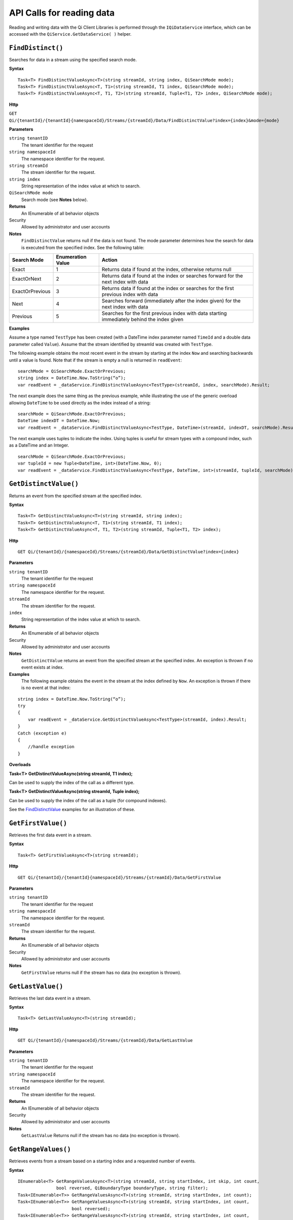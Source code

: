 API Calls for reading data
===========================

Reading and writing data with the Qi Client Libraries is performed through the ``IQiDataService`` interface, which can be accessed with the ``QiService.GetDataService( )`` helper.

``FindDistinct()``
----------------

Searches for data in a stream using the specified search mode.


**Syntax**

::
 
    Task<T> FindDistinctValueAsync<T>(string streamId, string index, QiSearchMode mode);
    Task<T> FindDistinctValueAsync<T, T1>(string streamId, T1 index, QiSearchMode mode);
    Task<T> FindDistinctValueAsync<T, T1, T2>(string streamId, Tuple<T1, T2> index, QiSearchMode mode);

**Http**

``GET Qi/{tenantId}/{tenantId}{namespaceId}/Streams/{streamId}/Data/FindDistinctValue?index={index}&mode={mode}``

	
**Parameters**

``string tenantID``
  The tenant identifier for the request
``string namespaceId``
  The namespace identifier for the request.
``string streamId``
  The stream identifier for the request.
``string index``
  String representation of the index value at which to search.
``QiSearchMode mode``
  Search mode (see **Notes** below).
  

**Returns**
  An IEnumerable of all behavior objects

Security
  Allowed by administrator and user accounts
  
**Notes**
  ``FindDistinctValue`` returns null if the data is not found.
  The mode parameter determines how the search for data is executed from the specified index. See the following table:

+-------------------+------------+-------------------------------------------------------------------+
|Search Mode        |Enumeration |Action                                                             |
|                   |Value       |                                                                   |
+===================+============+===================================================================+
|Exact              |1           |Returns data if found at the index, otherwise returns null         |      
+-------------------+------------+-------------------------------------------------------------------+
|ExactOrNext        |2           |Returns data if found at the index or searches forward for the     |
|                   |            |next index with data                                               |
+-------------------+------------+-------------------------------------------------------------------+
|ExactOrPrevious    |3           |Returns data if found at the index or searches for the first       |
|                   |            |previous index with data                                           |
+-------------------+------------+-------------------------------------------------------------------+
|Next               |4           |Searches forward (immediately after the index given) for the next  |
|                   |            |index with data                                                    |
+-------------------+------------+-------------------------------------------------------------------+
|Previous           |5           |Searches for the first previous index with data starting           |
|                   |            |immediately behind the index given                                 |
+-------------------+------------+-------------------------------------------------------------------+

**Examples**

Assume a type named ``TestType`` has been created (with a DateTime index
parameter named ``TimeId`` and a double data parameter called ``Value``).
Assume that the stream identified by streamId was created with
``TestType``.

The following example obtains the most recent event in the stream by
starting at the index ``Now`` and searching backwards until a value is
found. Note that if the stream is empty a null is returned in ``readEvent``:

::

    searchMode = QiSearchMode.ExactOrPrevious;
    string index = DateTime.Now.ToString(“o”);
    var readEvent = _dataService.FindDistinctValueAsync<TestType>(streamId, index, searchMode).Result;

The next example does the same thing as the previous example, while illustrating the use of the
generic overload allowing ``DateTime`` to be used directly as the index
instead of a string:

::

    searchMode = QiSearchMode.ExactOrPrevious;
    DateTime indexDT = DateTime.Now;
    var readEvent = _dataService.FindDistinctValueAsync<TestType, DateTime>(streamId, indexDT, searchMode).Result;

The next example uses tuples to indicate the index. Using tuples is useful for
stream types with a compound index, such as a DateTime and an Integer.

::

    searchMode = QiSearchMode.ExactOrPrevious;
    var tupleId = new Tuple<DateTime, int>(DateTime.Now, 0);
    var readEvent = _dataService.FindDistinctValueAsync<TestType, DateTime, int>(streamId, tupleId, searchMode).Result;


``GetDistinctValue()``
----------------

Returns an event from the specified stream at the specified index.


**Syntax**

::

    Task<T> GetDistinctValueAsync<T>(string streamId, string index);
    Task<T> GetDistinctValueAsync<T, T1>(string streamId, T1 index);
    Task<T> GetDistinctValueAsync<T, T1, T2>(string streamId, Tuple<T1, T2> index);

**Http**

::

    GET Qi/{tenantId}/{namespaceId}/Streams/{streamId}/Data/GetDistinctValue?index={index}

	
**Parameters**

``string tenantID``
  The tenant identifier for the request
``string namespaceId``
  The namespace identifier for the request.
``streamId``
  The stream identifier for the request.
``index``
  String representation of the index value at which to search.


**Returns**
  An IEnumerable of all behavior objects

Security
  Allowed by administrator and user accounts
  
**Notes**
  ``GetDistinctValue`` returns an event from the specified stream at
  the specified index. An exception is thrown if no event exists at index.

**Examples** 
  The following example obtains the event in the stream
  at the index defined by ``Now``. An exception is thrown if there is no event 
  at that index:

::

    string index = DateTime.Now.ToString(“o”);
    try
    {
        var readEvent = _dataService.GetDistinctValueAsync<TestType>(streamId, index).Result;
    }
    Catch (exception e)
    {
        //handle exception
    }

**Overloads**

**Task<T> GetDistinctValueAsync(string streamId, T1 index);**

Can be used to supply the index of the call as a different type.

**Task<T> GetDistinctValueAsync(string streamId, Tuple index);**

Can be used to supply the index of the call as a tuple (for compound
indexes).

See the `FindDistinctValue <http://qi-docs-rst.readthedocs.org/en/latest/Reading_Data_API.html#finddistinctvalue>`__
examples for an illustration of these.


``GetFirstValue()``
----------------

Retrieves the first data event in a stream.


**Syntax**

::

    Task<T> GetFirstValueAsync<T>(string streamId);

**Http**

::

    GET Qi/{tenantId}/{tenantId}{namespaceId}/Streams/{streamId}/Data/GetFirstValue

	
**Parameters**

``string tenantID``
  The tenant identifier for the request
``string namespaceId``
  The namespace identifier for the request.
``streamId``
  The stream identifier for the request.


**Returns**
  An IEnumerable of all behavior objects

Security
  Allowed by administrator and user accounts
  
**Notes**
  ``GetFirstValue`` returns null if the stream has no data (no exception is thrown).


``GetLastValue()``
----------------

Retrieves the last data event in a stream.


**Syntax**

::

    Task<T> GetLastValueAsync<T>(string streamId);

**Http**

::

    GET Qi/{tenantId}/{namespaceId}/Streams/{streamId}/Data/GetLastValue

	
**Parameters**

``string tenantID``
  The tenant identifier for the request
``string namespaceId``
  The namespace identifier for the request.
``streamId``
  The stream identifier for the request.


**Returns**
  An IEnumerable of all behavior objects

Security
  Allowed by administrator and user accounts
  
**Notes**
  ``GetLastValue`` Returns null if the stream has no data (no exception is thrown).


``GetRangeValues()``
----------------

Retrieves events from a stream based on a starting index and a requested number of events.


**Syntax**

::

    IEnumerable<T> GetRangeValuesAsync<T>(string streamId, string startIndex, int skip, int count, 
                   bool reversed, QiBoundaryType boundaryType, string filter);
    Task<IEnumerable<T>> GetRangeValuesAsync<T>(string streamId, string startIndex, int count);
    Task<IEnumerable<T>> GetRangeValuesAsync<T>(string streamId, string startIndex, int count, 
                         bool reversed);
    Task<IEnumerable<T>> GetRangeValuesAsync<T>(string streamId, string startIndex, int count, 
                         QiBoundaryType boundaryType);
    Task<IEnumerable<T>> GetRangeValuesAsync<T>(string streamId, string startIndex, int skip, 
                         int count, bool reversed, QiBoundaryType boundaryType);
    Task<IEnumerable<T>> GetRangeValuesAsync<T>(string streamId, string startIndex, int skip, 
                         int count, bool reversed, QiBoundaryType boundaryType, string filter);

**Http**

::

    GET Qi/{tenantId}/{namespaceId}/Streams/{streamId}/Data/GetRangeValues?startIndex={startIndex}
                      &count={count}
    GET Qi/{tenantId}/{namespaceId}/Streams/{streamId}/Data/GetRangeValues?startIndex={startIndex}
                      &count={count}&reversed={reversed}
    GET Qi/{tenantId}/{namespaceId}/Streams/{streamId}/Data/GetRangeValues?startIndex={startIndex}
                      &count={count}&boundaryType={boundaryType}
    GET Qi/{tenantId}/{namespaceId}/Streams/{streamId}/Data/GetRangeValues?startIndex={startIndex}
                      &skip={skip}&count={count}&reversed={reversed}&boun GET daryType={boundaryType}
    GET Qi/{tenantId}/{namespaceId}/Streams/{streamId}/Data/GetRangeValues?startIndex={startIndex}
                      &skip={skip}&count={count}&reversed={reversed}&boun GET daryType={boundaryType}
                      &filter={filterExpression}
    GET Qi/{tenantId}/{namespaceId}/Streams/{streamId}/Data/GetRangeValues?startIndex={startIndex}
                      &count={count}
    GET Qi/{tenantId}/{namespaceId}/Streams/{streamId}/Data/GetRangeValues?startIndex={startIndex}
                      &count={count}&reversed={reversed}
    GET Qi/{tenantId}/{namespaceId}/Streams/{streamId}/Data/GetRangeValues?startIndex={startIndex}
                      &count={count}&boundaryType={boundaryType}
    GET Qi/{tenantId}/{namespaceId}/Streams/{streamId}/Data/GetRangeValues?startIndex={startIndex}
                      &skip={skip}&count={count}&reversed={reversed}&boun GET daryType={boundaryType}
    GET Qi/{tenantId}/{namespaceId}/Streams/{streamId}/Data/GetRangeValues?startIndex={startIndex}
                      &skip={skip}&count={count}&reversed={reversed}&boundaryType={boundaryType}
                      &filter={filterExpression}

	
**Parameters**

``string tenantID``
  The tenant identifier for the request
``string namespaceId``
  The namespace identifier for the request.
``streamId``
  The stream identifier for the request.
``startIndex``
  String represntation of the starting index value.
``count``
  Maximum number of events to return.
``reversed``
  Order of event retrieval; true to retrieve events in reverse order.
``skip``
  Number of events to skip; skipped events are not returned or
  counted. (Applied after filterExpression. )
``boundaryType``
  Enumeration indicating how to handle boundary events.
``filter``
  String containing an OData filter expression (see *Notes* section below).
  

**Returns**
  An IEnumerable of all behavior objects

Security
  Allowed by administrator and user accounts
  
**Notes**
  ``GetRangeValues`` is used to obtain events from a stream based on
a starting index and a requested number of events. Optionally, overloads allow
the client to specify search direction, number of events to
skip over, special boundary handling for **startIndex**, and an event
filter. Events returned by ``GetRangeValues`` are stored events, not
calculated events, with the exception of the starting event if
ExactOrCalculated is specified for ``boundaryType``.

``GetRangeValues`` searches FORWARD if the ``reverse`` parameter is
false and reverse if the ``reverse`` parameter is true. For overloads that
do not include the ``reverse`` parameter, the default is forward.

The ``skip`` parameter indicates the number of events that the call 
skips over before it collects events for the response.

BoundaryType has the following possible values: • Exact •
ExactOrCalculated • Inside • Outside

The BoundaryType determines how to specify the first value in from the
stream starting at the start index. This is also affected by the
direction of the method. The table below indicates how the first value
is determined for ``GetRangeValues`` for a FORWARD search of the
BoundaryTypes shown:

+--------------------------+-------------------------------------------------------------------------------+
| Boundary Type            | First value obtained                                                          |
+==========================+===============================================================================+
|Exact                     |The first value at or after the startIndex                                     |
+--------------------------+-------------------------------------------------------------------------------+
|ExactOrCalculated         |If a value exists at the startIndex it is used, otherwise a value is           |
|                          |‘calculated’ according to the Stream Behavior setting                          |
+--------------------------+-------------------------------------------------------------------------------+
|Inside                    |The first value after the startIndex                                           |
+--------------------------+-------------------------------------------------------------------------------+
|Outside                   |The first value before the startIndex                                         |
+--------------------------+-------------------------------------------------------------------------------+

The table below indicates how the first value is determined for
``GetRangeValues( )`` for a reverse search of the BoundaryTypes shown:

+--------------------------+-------------------------------------------------------------------------------+
| Boundary Type            | First value obtained                                                          |
+==========================+===============================================================================+
|Exact                     |The first value at or before the startIndex                                    |
+--------------------------+-------------------------------------------------------------------------------+
|ExactOrCalculated         |If a value exists at the startIndex it is used, otherwise a value is           |
|                          |‘calculated’ according to the Stream Behavior setting. See the                 |
|                          |*Calculated startIndex* topic below.                                           | 
+--------------------------+-------------------------------------------------------------------------------+
|Inside                    |The first value before the startIndex                                          |
+--------------------------+-------------------------------------------------------------------------------+
|Outside                   |The first value after the startIndex                                          |
+--------------------------+-------------------------------------------------------------------------------+

The order of execution first determines the direction of the method and
the starting event using the ``BoundaryType``. After the starting event is
determined, the filter is applied in the direction requested
to determine potential return values. Then, ``skip`` is applied to pass
over the specified number of events, including any calculated events.
Finally, events up to the number specified by count are returned.

The filter expression uses OData query language. Most of the query
language is supported. More information about OData Filter Expressions can
be found in `Filter
expressions <http://qi-docs-rst.readthedocs.org/en/latest/Filter%20Expressions.html>`__

**Calculated startIndex** When the startIndex for ``GetRangeValues`` 
lands before, after, or in-between data in the stream, and the
ExactOrCalculated boundaryType is used, the stream behavior determines
whether an additional calculated event is created and returned in the
response.

The table below indicates when an event will be calculated and included
in the ``GetRangeValues`` response for a **startIndex** before or after
all data in the stream. (This data is for FORWARD search modes):

+--------------------------+--------------------------+------------------------------+------------------------------+
|Stream Behavior           |Stream Behavior           |When start index is           |When start index is           |
|Mode                      |QiStreamExtrapolation     |before all data               |after all data                |
+==========================+==========================+==============================+==============================+
|Continuous                |All                       |Event is calculated*          |Event is calculated*          |
+--------------------------+--------------------------+------------------------------+------------------------------+
|                          |None                      |No event calculated           |No event calculated           |
+--------------------------+--------------------------+------------------------------+------------------------------+
|                          |Backward                  |Event is calculated*          |No event calculated           |
+--------------------------+--------------------------+------------------------------+------------------------------+
|                          |Forward                   |No event calculated           |Event is calculated*          |
+--------------------------+--------------------------+------------------------------+------------------------------+
|Discrete                  |All                       |No event calculated           |No event calculated           |
+--------------------------+--------------------------+------------------------------+------------------------------+
|                          |None                      |No event calculated           |No event calculated           |
+--------------------------+--------------------------+------------------------------+------------------------------+
|                          |Backward                  |No event calculated           |No event calculated           |
+--------------------------+--------------------------+------------------------------+------------------------------+
|                          |Forward                   |No event calculated           |No event calculated           |
+--------------------------+--------------------------+------------------------------+------------------------------+
|ContinuousLeading         |All                       |No event calculated           |Event is calculated*          |
+--------------------------+--------------------------+------------------------------+------------------------------+
|                          |None                      |No event calculated           |No event calculated           |
+--------------------------+--------------------------+------------------------------+------------------------------+
|                          |Backward                  |No event calculated           |No event calculated           |
+--------------------------+--------------------------+------------------------------+------------------------------+
|                          |Forward                   |No event calculated           |Event is calculated*          |
+--------------------------+--------------------------+------------------------------+------------------------------+
|ContinuousTrailing        |All                       |Event is calculated*          |No event calculated           |
+--------------------------+--------------------------+------------------------------+------------------------------+
|                          |None                      |No event calculated           |No event calculated           |
+--------------------------+--------------------------+------------------------------+------------------------------+
|                          |Backward                  |Event is calculated*          |No event calculated           |
+--------------------------+--------------------------+------------------------------+------------------------------+
|                          |Forward                   |No event calculated           |No event calculated           |
+--------------------------+--------------------------+------------------------------+------------------------------+

::

            *Events is calculated using startIndex and the value of the first event

When the startIndex falls between data:

+-----------------------+--------------------------------------------------------------------------+
|Stream Behavior        |Calculated Event                                                          |
|Mode                   |                                                                          |
+=======================+==========================================================================+
|Continuous             |Event is calculated using the index and a value interpolated from the     |
|                       |surrounding index values                                                  |
+-----------------------+--------------------------------------------------------------------------+
|Discrete               |No event calculated                                                       |
+-----------------------+--------------------------------------------------------------------------+
|ContinuousLeading      |Event is calculated using the index and previous event values            |
+-----------------------+--------------------------------------------------------------------------+
|ContinuousTrailing     |Event is calculated using the index and next event values                 |
+-----------------------+--------------------------------------------------------------------------+


``GetValue()``
----------------

Retrieves a specified data event from a stream.


**Syntax**

::

    Task<T> GetValueAsync<T>(string streamId, string index);
    Task<T> GetValueAsync<T, T1>(string streamId, T1 index);
    Task<T> GetValueAsync<T, T1, T2>(string streamId, Tuple<T1, T2> index);

**Http**

::

    GET Qi/{tenantId}/{namespaceId}/Streams/{streamId}/Data/GetValue?index={index}

	
**Parameters**

``string tenantID``
  The tenant identifier for the request
``string namespaceId``
  The namespace identifier for the request.
``streamId``
  The stream identifier for the request.
``index``
  String representation of the index value for GetValue or IEnumerable of index
  values requested for GetValues.
  

**Returns**
  An IEnumerable of all behavior objects

Security
  Allowed by administrator and user accounts
  
**Notes**
  If there is a value at the index, the call returns that event.

If the specified index is before or after all events, the value returned
with that index is determined by the stream behavior (specifically, the
stream behavior extrapolation setting).

If the specified index is between events, the event returned is
determined by the stream behavior and any behavior overrides.

If the stream contains no data, null is returned regardless of the
stream behavior.

**Examples** The following example obtains the event in the stream
at the index defined by ``Now``. If no event exists at that index the
result is determined by the stream behavior.

::

    string index = DateTime.Now.ToString(“o”);
    try
    {
        var  readEvent = _dataService.GetValue<TestType>(string tenandId, namespaceId, streamId, index);
    }
    Catch (exception e)
    {
        //handle exception
    }

**Overloads**

**Task<T> GetValueAsync<T, T1>(string streamId, T1 index);**

Can be used to supply the index of the call as a different type

**    Task<T> GetValueAsync<T, T1, T2>(string streamId, Tuple<T1, T2> index);**

Can be used to supply the index of the call as a tuple (for compound indexes)

See the `FindDistinctValue <http://qi-docs-rst.readthedocs.org/en/latest/Reading_Data_API.html#finddistinctvalue>`__
examples for an illustration of these.


``GetValues()``
----------------

Retrieves a number of calculated events from a stream using a set of indexes. The set of indexes 
is determined by the particular method overload that is used.  


**Syntax**

::

    Task<IEnumerable<T>> GetValuesAsync<T>(string streamId, IEnumerable<string> index);
    Task<IEnumerable<T>> GetValuesAsync<T, T1>(string streamId, IEnumerable<T1> index);
    Task<IEnumerable<T>> GetValuesAsync<T, T1, T2>(string streamId, IEnumerable<Tuple<T1, T2>> index);
    Task<IEnumerable<T>> GetValuesAsync<T>(string streamId, string filterExpression);
    Task<IEnumerable<T>> GetValuesAsync<T>(string streamId, string startIndex, string endIndex, int count);
    Task<IEnumerable<T>> GetValuesAsync<T, T1>(string streamId, T1 startIndex, T1 endIndex, int count);
    Task<IEnumerable<T>> GetValuesAsync<T, T1, T2>(string streamId, Tuple<T1, T2> startIndex, Tuple<T1, T2> endIndex, int count);

**Http**

::

    GET Qi/{tenantId}/{namespaceId}/Streams/{streamId}/Data/GetValues?startIndex={startIndex}&endIndex={endIndex}&count={count}

	
**Parameters**

``string tenantID``
  The tenant identifier for the request
``string namespaceId``
  The namespace identifier for the request.
``streamId``
  The stream identifier for the request.
``index``
  IEnumerable of index values at which to return calculated events.
``startIndex``
  String representation of the starting index value.
``endIndex``
  String representation of the ending index value.
``count``
  Number of equally-spaced calculated events to return within the *startIndex* and *endIndex* boundaries.
``filter``
  OData filter expression.

  

**Returns**
  An IEnumerable of all behavior objects

Security
  Allowed by administrator and user accounts
  
  
**Notes**

The ``GetValues()`` method has several overloads that perform different retrieval functions: 
Simple, Count-based, and Filter-based, which are described below.

Simple: 
  The following ``GetValues()`` overloads include an enumerable of indexes and return a calculated value for 
  each of the specified indexes. For each of the specified indexes, one of two values is returned: either the event 
  that is found at the index, or a value is calculated for the index using adjacent events found in the stream.
  
::

    Task<IEnumerable<T>> GetValuesAsync<T>(string streamId, IEnumerable<string> index);
    Task<IEnumerable<T>> GetValuesAsync<T, T1>(string streamId, IEnumerable<T1> index);
    Task<IEnumerable<T>> GetValuesAsync<T, T1, T2>(string streamId, IEnumerable<Tuple<T1, T2>> index);  
  
Count-based:
  The following ``GetValues()`` overloads contain a ``startindex``, ``endindex``, and a ``count``. The methods return ``count`` 
  number of values at indexes that are evenly divided across the range between ``startIndex`` and ``endIndex``. 
  For Example, specifying a count of 3, a ``startIndex`` of 1:00PM, and an ``endIndex`` of 2:00PM, three indexes 
  are used to retrieve events (1:00, 1:30 and 2:00PM). When these indexes are determined, either an actual or 
  a calculated ``event`` is returned. 
  
::

    Task<IEnumerable<T>> GetValuesAsync<T>(string streamId, string startIndex, string endIndex, int count);
    Task<IEnumerable<T>> GetValuesAsync<T, T1>(string streamId, T1 startIndex, T1 endIndex, int count);
    Task<IEnumerable<T>> GetValuesAsync<T, T1, T2>(string streamId, Tuple<T1, T2> startIndex, Tuple<T1, T2> endIndex, int count);  
  
Filter-based
  The following ``GetValues()`` overload include a ``filter`` parameter that finds all of the indexes in 
  the stream that have events that match the expression that is given in the filter. For this overload, 
  all of the returned events will be real events (that is, none of the events will be calculated).

::

    Task<IEnumerable<T>> GetValuesAsync<T>(string streamId, string filterExpression);


Calculated values are determined using the Stream Behavior object that is associated with the stream.   
  
More information about OData Filter Expressions can be
found in `Filter
expressions <http://qi-docs-rst.readthedocs.org/en/latest/Filter%20Expressions.html>`__


``GetWindowValues()``
----------------

Retrieves values between the specified start and end indexes.


**Syntax**

::

    Task<IEnumerable<T>> GetWindowValuesAsync<T>(string streamId, string startIndex, string endIndex);
    Task<IEnumerable<T>> GetWindowValuesAsync<T>(string streamId, string startIndex, string endIndex, 
                         QiBoundaryType boundaryType);
    Task<IEnumerable<T>> GetWindowValuesAsync<T>(string streamId, string startIndex, string endIndex, 
                         QiBoundaryType boundaryType, string filter);
    Task<IEnumerable<T>> GetWindowValuesAsync<T>(string streamId, string startIndex, 
                         QiBoundaryType startBoundaryType, string endIndex, QiBoundaryType endBoundaryType, 
                         string filter);
    Task<QiResultPage<T>> GetWindowValuesAsync<T>(string streamId, string startIndex, string endIndex, 
                         QiBoundaryType boundaryType, int count, string continuationToken);
    Task<IEnumerable<T>> GetWindowValuesAsync<T>(string streamId, string startIndex, 
                         QiBoundaryType startBoundaryType, string endIndex, QiBoundaryType endBoundaryType, 
                         string filter, string selectExpression);
    Task<QiResultPage<T>> GetWindowValuesAsync<T>(string streamId, string startIndex, string endIndex, 
                         QiBoundaryType boundaryType, string filter, int count, string continuationToken);

**Http**

::

    GET Qi/{tenantId}/{namespaceId}/Streams/{streamId}/Data/GetWindowValues?startIndex={startIndex}&endIndex={endIndex}
    GET Qi/{tenantId}/{namespaceId}/Streams/{streamId}/Data/GetWindowValues?startIndex={startIndex}&endIndex={endIndex}
                      &boundaryType={boundaryType}
    GET Qi/{tenantId}/{namespaceId}/Streams/{streamId}/Data/GetWindowValues?startIndex={startIndex}&endIndex={endIndex}
                      &boundaryType={boundaryType}&filter={filterExpression}
    GET Qi/{tenantId}/{namespaceId}/Streams/{streamId}/Data/GetWindowValues?startIndex={startIndex}&endIndex={endIndex}
                      &boundaryType={boundaryType}&count={count}&continuationToken={continuationToken}
    GET Qi/{tenantId}/{namespaceId}/Streams/{streamId}/Data/GetWindowValues?startIndex={startIndex}
                      &startBoundaryType={startBoundaryType}&endIndex={endIndex}&endBoundaryType={endBoundaryType}
                      &filter={filterExpression}&selectExpression={selectExpression}
    GET Qi/{tenantId}/{namespaceId}/Streams/{streamId}/Data/GetWindowValues?startIndex={startIndex}
                      &endIndex={endIndex}&boundaryType={boundaryType}&count={count}&continuationToken={continuationToken}

	
**Parameters**

``string tenantID``
  The tenant identifier for the request
``string namespaceId``
  The namespace identifier for the request.
``streamId``
  The stream identifier for the request.
``startIndex``
  String representation of the starting index value, must be less than **endIndex**.
``endIndex``
  String representation of the ending index value.
``boundaryType``
  Enumeration describing how to handle boundary events.
``filter``
  OData filter expression.
``count``
  Maximum of events to return within the specified index range. For paging through data.
``continuationToken``
  Continuation token for handling multiple return data sets.
``startBoundaryType``
  How to handle startIndex boundary events.
``endBoundaryType``
  How to handle endIndex boundary events.
``selectExpression``
  Expression designating which fields of the stream's type should make up the return events.

  
**Returns**
  An IEnumerable of all behavior objects

Security
  Allowed by administrator and user accounts
  
**Notes**

``GetWindowValues`` returns stored events within a
specified index range. If **count** and **continuationToken** are used, up
to **count** events are returned within the specified index range along
with a continuation token that may be passed into a subsequent
``GetWindowValues`` call to obtain the next **count** events. Note that
**count** need not stay the same through multiple ``GetWindowValues( )``
calls with **continuationToken**.

Boundary events at or near **startIndex** and **endIndex** are handled
according to **boundaryType** or **startBoundaryType** and
**endBoundaryType**, which have the following possible values: • Exact •
ExactOrCalculated • Inside • Outside

The table below indicates how the first value is determined for
``GetWindowValues`` for the **startBoundaryType** shown:


+----------------------+-----------------------------------------------------------------------------+
|*startBoundaryType*   |First value obtained                                                         |
+======================+=============================================================================+
|Exact                 |The first value at or after the startIndex                                   |
+----------------------+-----------------------------------------------------------------------------+
|ExactOrCalculated     |If a value exists at the startIndex it is used, else a value is calculated   |
|                      |according to the stream's behavior setting                                   |
+----------------------+-----------------------------------------------------------------------------+
|Inside                |The first value after the startIndex                                        |
+----------------------+-----------------------------------------------------------------------------+
|Outside               |The first value before the startIndex                                       |
+----------------------+-----------------------------------------------------------------------------+

This chart indicates how the last value is determined for
``GetWindowValues`` for the **endBoundaryType** shown:

+----------------------+-----------------------------------------------------------------------------+
|*endBoundaryType*     |First value obtained                                                         |
+======================+=============================================================================+
|Exact                 |The first value at or before the endIndex                                    |
+----------------------+-----------------------------------------------------------------------------+
|ExactOrCalculated     |If a value exists at the endIndex it is used, else a value is calculated     |
|                      |according to the stream's behavior setting                                   |
+----------------------+-----------------------------------------------------------------------------+
|Inside                |The first value before the endIndex                                         |
+----------------------+-----------------------------------------------------------------------------+
|Outside               |The first value after the endIndex                                          |
+----------------------+-----------------------------------------------------------------------------+

Calls against an empty stream always return a single null
regardless of boundary type used.

The filter expression uses OData syntax. More information on OData
Filter Expressions can be found in `Filter
expressions <http://qi-docs-rst.readthedocs.org/en/latest/Filter%20Expressions.html>`__

The select expression is a CSV list of strings that indicate which fields
of the stream type are being requested. By default all type fields are
included in the response. Select may improve the performance of the call
by avoiding management of the unneeded fields. Note that the index is
always included in the returned results.

Selection is applied before filtering; therefore, any fields that are used in the filter
expression must be included by the select statement.

**Calculated startIndex and endIndex** When the startIndex or endIndex
of ``GetWindowValues`` does not fall on an event in the stream, and the
**boundaryType** of ExactOrCalculated is used, an event may be created and
returned in the GetWindowValues call response.

The table below indicates when a calculated event is created for
indexes before or after stream data:

+--------------------------+--------------------------+------------------------------+------------------------------+
|QiStreamBehavior          |QiStreamBehavior          |When start index is           |When start index is           |
|*Mode*                    |*ExtrapolationMode*       |before all data               |after all data                |
+==========================+==========================+==============================+==============================+
|Continuous                |All                       |Event is calculated*          |Event is calculated*          |
+--------------------------+--------------------------+------------------------------+------------------------------+
|                          |None                      |No event calculated           |No event calculated           |
+--------------------------+--------------------------+------------------------------+------------------------------+
|                          |Backward                  |Event is calculated*          |No event calculated           |
+--------------------------+--------------------------+------------------------------+------------------------------+
|                          |Forward                   |No event calculated           |Event is calculated*          |
+--------------------------+--------------------------+------------------------------+------------------------------+
|Discrete                  |All                       |No event calculated           |No event calculated           |
+--------------------------+--------------------------+------------------------------+------------------------------+
|                          |None                      |No event calculated           |No event calculated           |
+--------------------------+--------------------------+------------------------------+------------------------------+
|                          |Backward                  |No event calculated           |No event calculated           |
+--------------------------+--------------------------+------------------------------+------------------------------+
|                          |Forward                   |No event calculated           |No event calculated           |
+--------------------------+--------------------------+------------------------------+------------------------------+
|ContinuousLeading         |All                       |No event calculated           |Event is calculated*          |
+--------------------------+--------------------------+------------------------------+------------------------------+
|                          |None                      |No event calculated           |No event calculated           |
+--------------------------+--------------------------+------------------------------+------------------------------+
|                          |Backward                  |No event calculated           |No event calculated           |
+--------------------------+--------------------------+------------------------------+------------------------------+
|                          |Forward                   |No event calculated           |Event is calculated*          |
+--------------------------+--------------------------+------------------------------+------------------------------+
|ContinuousTrailing        |All                       |Event is calculated*          |No event calculated           |
+--------------------------+--------------------------+------------------------------+------------------------------+
|                          |None                      |No event calculated           |No event calculated           |
+--------------------------+--------------------------+------------------------------+------------------------------+
|                          |Backward                  |Event is calculated*          |No event calculated           |
+--------------------------+--------------------------+------------------------------+------------------------------+
|                          |Forward                   |No event calculated           |No event calculated           |
+--------------------------+--------------------------+------------------------------+------------------------------+



\*When a startIndex event is calculated, the created event has the
startIndex and the value of the first data event in the stream. When an
endIndex is calculated, the created event uses the endIndex along with
the value from the stream’s last data event. Any calculated events are
returned along with the result of the *GetWindowValues* call.

If an index (startIndex or endIndex) in ``GetWindowValues`` lands
between data in the stream, and the BoundaryT Type is set to
ExactOrCalculated, and event is created according to the following
table:

+-----------------------+--------------------------------------------------------------------------+
|Stream Behavior        |Calculated Event                                                          |
|Mode                   |                                                                          |
+=======================+==========================================================================+
|Continuous             |The event is calculated using the index and a value that is interpolated  |
|                       |from the surrounding index values.                                        |
+-----------------------+--------------------------------------------------------------------------+
|Discrete               |No event is calculated.                                                   |
+-----------------------+--------------------------------------------------------------------------+
|ContinuousLeading      |The event is calculated using the index and the previous event values.    |
+-----------------------+--------------------------------------------------------------------------+
|ContinuousTrailing     |Event is calculated using the index and next event values                 |
+-----------------------+--------------------------------------------------------------------------+


